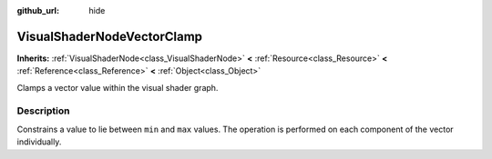 :github_url: hide

.. Generated automatically by doc/tools/make_rst.py in Rebel Engine's source tree.
.. DO NOT EDIT THIS FILE, but the VisualShaderNodeVectorClamp.xml source instead.
.. The source is found in doc/classes or modules/<name>/doc_classes.

.. _class_VisualShaderNodeVectorClamp:

VisualShaderNodeVectorClamp
===========================

**Inherits:** :ref:`VisualShaderNode<class_VisualShaderNode>` **<** :ref:`Resource<class_Resource>` **<** :ref:`Reference<class_Reference>` **<** :ref:`Object<class_Object>`

Clamps a vector value within the visual shader graph.

Description
-----------

Constrains a value to lie between ``min`` and ``max`` values. The operation is performed on each component of the vector individually.

.. |virtual| replace:: :abbr:`virtual (This method should typically be overridden by the user to have any effect.)`
.. |const| replace:: :abbr:`const (This method has no side effects. It doesn't modify any of the instance's member variables.)`
.. |vararg| replace:: :abbr:`vararg (This method accepts any number of arguments after the ones described here.)`
